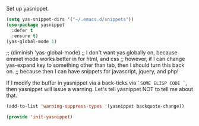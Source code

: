 Set up yasnippet.

#+BEGIN_SRC emacs-lisp
(setq yas-snippet-dirs '("~/.emacs.d/snippets"))
(use-package yasnippet
  :defer t
  :ensure t)
(yas-global-mode 1)
#+END_SRC
;; (diminish 'yas-global-mode)
;; I don't want yas globally on, because emmet mode works better in for html, and css
;; however, if I can change yas-expand key to something other than tab, then I should turn this back on.
;; because then I can have snippets for javascript, jquery, and php!


If I modify the buffer in yasnippet via a back-ticks via ~`SOME ELISP CODE `~, then yasnippet will issue a warning.  Let's tell yasnippet NOT to tell me about that.
#+BEGIN_SRC emacs-lisp
(add-to-list 'warning-suppress-types '(yasnippet backquote-change))
#+END_SRC

#+BEGIN_SRC emacs-lisp
(provide 'init-yasnippet)
#+END_SRC
